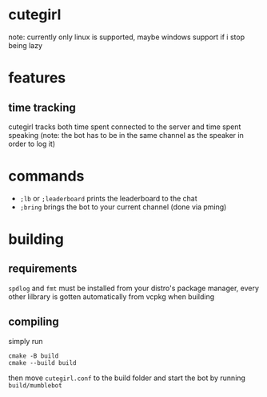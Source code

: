 * cutegirl
note: currently only linux is supported, maybe windows support if i stop being lazy

* features
** time tracking
cutegirl tracks both time spent connected to the server and time spent speaking (note: the bot has to be in the same channel as the speaker in order to log it)

* commands
- ~;lb~ or ~;leaderboard~ prints the leaderboard to the chat
- ~;bring~ brings the bot to your current channel (done via pming)

* building
** requirements
~spdlog~ and ~fmt~ must be installed from your distro's package manager, every other lilbrary is gotten automatically from vcpkg when building

** compiling
simply run
#+BEGIN_SRC shell
cmake -B build
cmake --build build
#+END_SRC
then move ~cutegirl.conf~ to the build folder and start the bot by running ~build/mumblebot~
